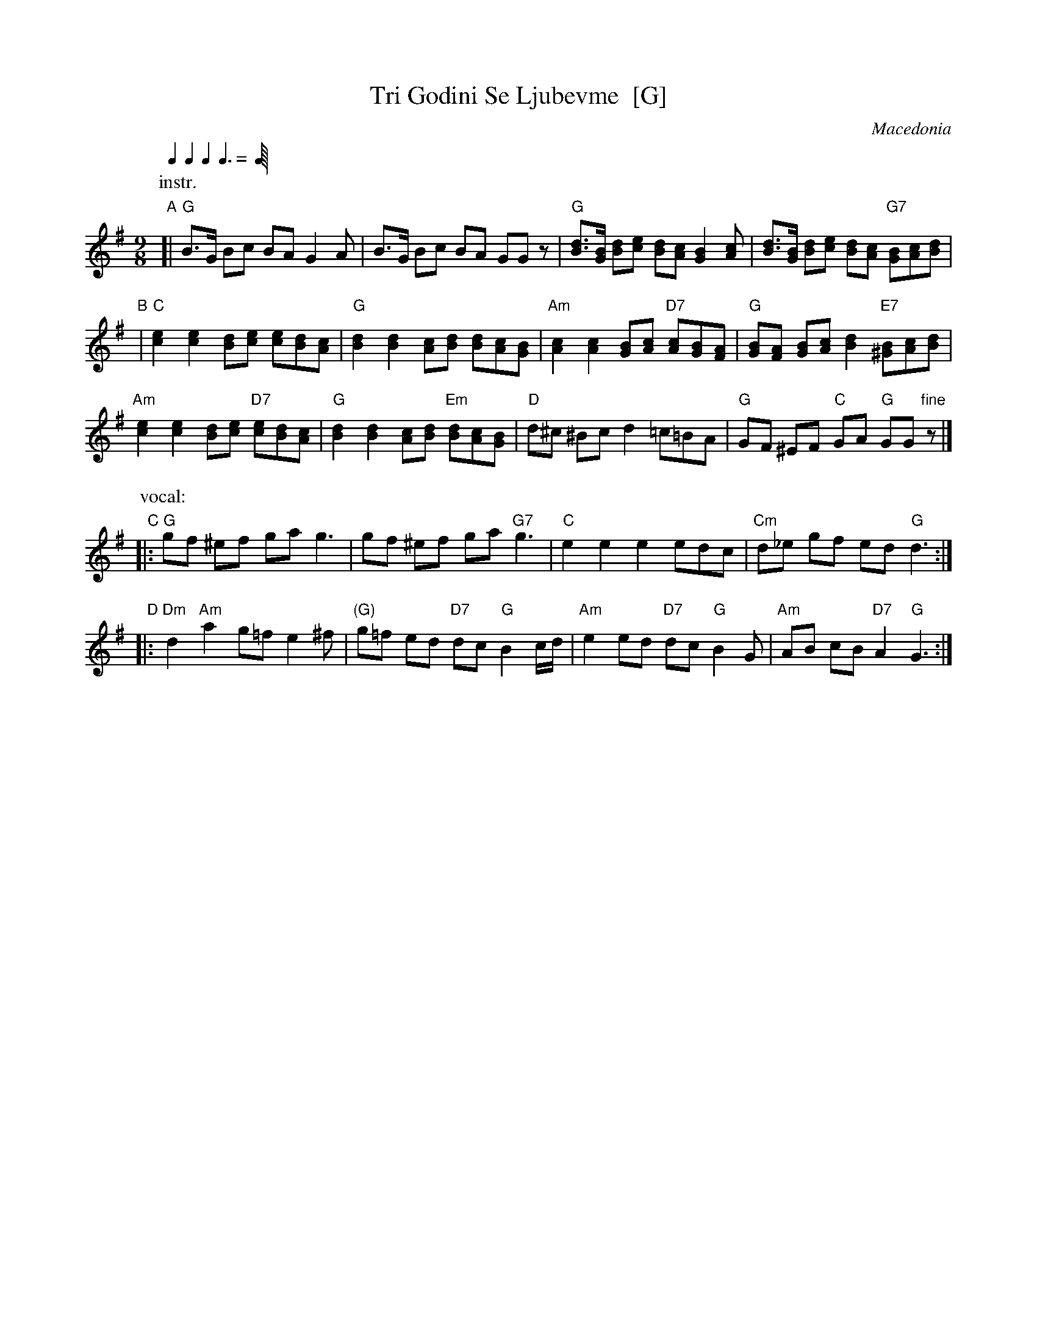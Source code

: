 X: 1
T: Tri Godini Se Ljubevme  [G]
O: Macedonia
R: devetorka
M: 9/8
L: 1/8
Q: 2/8 2/8 2/8 3/8
K: G
P: instr.
"A"[|\
"G"B>G Bc BA G2A | B>G Bc BA GGz |\
"G"[Bd]>[GB] [Bd][ce] [Bd][Ac] [G2B2][Ac] | [Bd]>[GB] [Bd][ce] [Bd][Ac] "G7"[GB][Ac][Bd] |
"B"|\
"C"[c2e2] [c2e2] [Bd][ce] [ce][Bd][Ac] | "G"[B2d2] [B2d2] [Ac][Bd] [Bd][Ac][GB] |\
"Am"[A2c2] [A2c2] [GB][Ac] "D7"[Ac][GB][FA] | "G"[GB][FA] [GB][Ac] [B2d2] "E7"[^GB][Ac][Bd] |
"Am"[c2e2] [c2e2] [Bd][ce] "D7"[ce][Bd][Ac] | "G"[B2d2] [B2d2] [Ac][Bd] "Em"[Bd][Ac][GB] |\
"D"d^c ^Bc d2 =c=BA | "G"GF ^EF "C"GA "G"GG"fine"z |]
P: vocal:
"C"|:\
"G"gf ^ef ga g3 | gf ^ef ga "G7"g3 | "C"e2 e2 e2 edc | "Cm"d_e gf ed "G"d3 :|
"D"|:\
"Dm"d2 "Am"a2 g=f e2^f | "(G)"g=f ed "D7"dc "G"B2c/d/ |\
"Am"e2 ed "D7"dc "G"B2G | "Am"AB cB "D7"A2 "G"G3 :|
%
% W:Три години се љубевме - Елена Ристеска & Влатко Миладиновски
% %From http://www.youtube.com/watch?v=JdVPZoP6UpE
% W:
% W:Три години се љубевме    лоша дума не рековме. [x2]
% W:Зар не ти е жал бре либе, аман ли за мене,    јас да умрам сè заради тебе? [x2]
% W:
% W:Твојта мајка песни пее    А пак мојта солзи лее. [x2]
% W:Зар не ти е жал бре либе, аман ли за мене,    јас да умрам сè заради тебе? [x2]
% W:
% W:Тебе ти чукат тапаните    А пак мене камбаните. [x2]
% W:Зар не ти е жал бре либе, аман ли за мене,    јас да умрам сè заради тебе? [x2]
% W:
% W:Тебе те носат на венчило    А пак мене на носило. [x2]
% W:Зар не ти е жално либе, аман ли за мене,    јас да умрам сè заради тебе? [x2]

